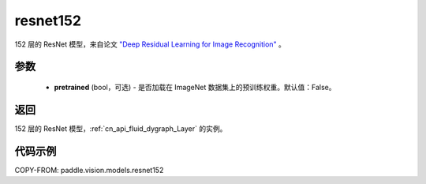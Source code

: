 .. _cn_api_paddle_vision_models_resnet152:

resnet152
-------------------------------

.. py:function:: paddle.vision.models.resnet152(pretrained=False, **kwargs)


152 层的 ResNet 模型，来自论文 `"Deep Residual Learning for Image Recognition" <https://arxiv.org/pdf/1512.03385.pdf>`_ 。

参数
:::::::::

  - **pretrained** (bool，可选) - 是否加载在 ImageNet 数据集上的预训练权重。默认值：False。

返回
:::::::::

152 层的 ResNet 模型，:ref:`cn_api_fluid_dygraph_Layer` 的实例。

代码示例
:::::::::

COPY-FROM: paddle.vision.models.resnet152
